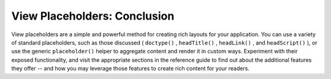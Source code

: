 
View Placeholders: Conclusion
=============================

View placeholders are a simple and powerful method for creating rich layouts for your application. You can use a variety of standard placeholders, such as those discussed ( ``doctype()`` , ``headTitle()`` , ``headLink()`` , and ``headScript()`` ), or use the generic ``placeholder()`` helper to aggregate content and render it in custom ways. Experiment with their exposed functionality, and visit the appropriate sections in the reference guide to find out about the additional features they offer -- and how you may leverage those features to create rich content for your readers.


